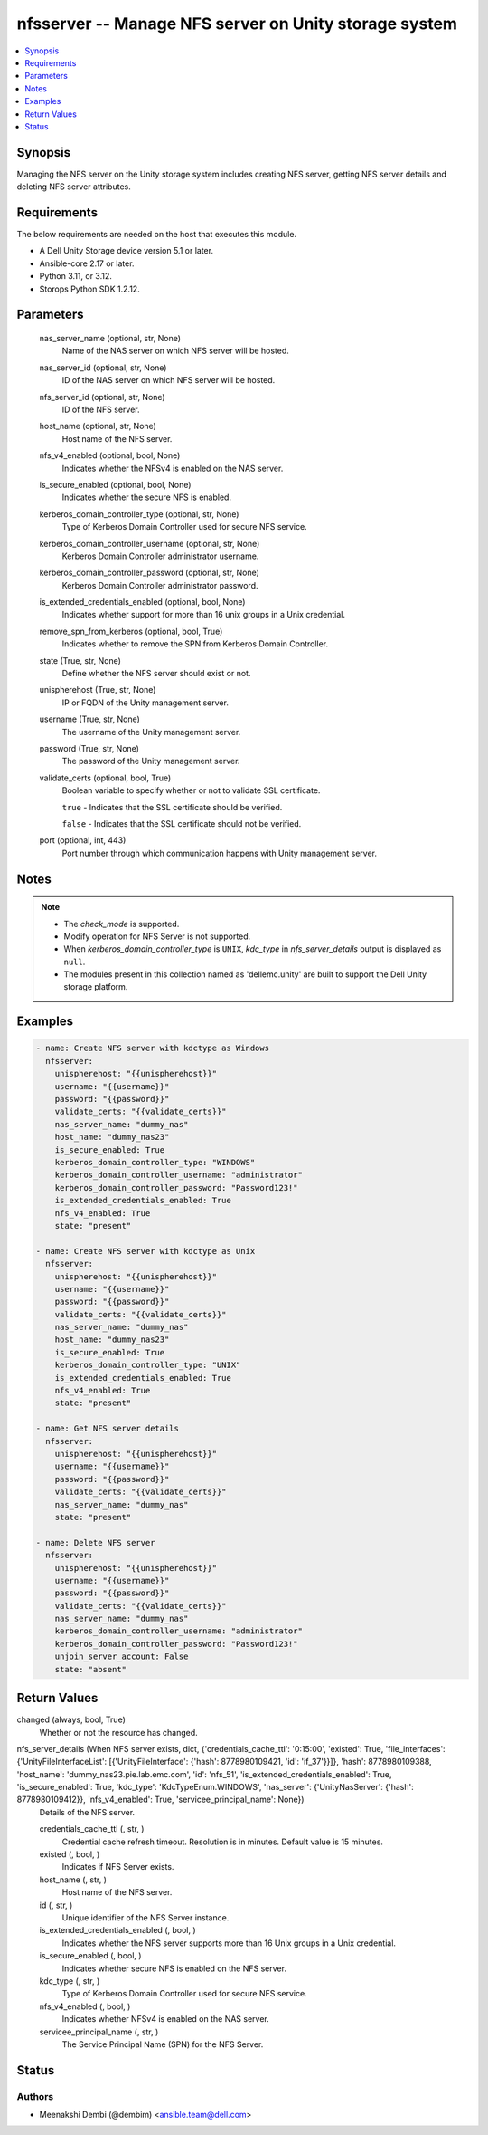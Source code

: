 .. _nfsserver_module:


nfsserver -- Manage NFS server on Unity storage system
======================================================

.. contents::
   :local:
   :depth: 1


Synopsis
--------

Managing the NFS server on the Unity storage system includes creating NFS server, getting NFS server details and deleting NFS server attributes.



Requirements
------------
The below requirements are needed on the host that executes this module.

- A Dell Unity Storage device version 5.1 or later.
- Ansible-core 2.17 or later.
- Python 3.11, or 3.12.
- Storops Python SDK 1.2.12.



Parameters
----------

  nas_server_name (optional, str, None)
    Name of the NAS server on which NFS server will be hosted.


  nas_server_id (optional, str, None)
    ID of the NAS server on which NFS server will be hosted.


  nfs_server_id (optional, str, None)
    ID of the NFS server.


  host_name (optional, str, None)
    Host name of the NFS server.


  nfs_v4_enabled (optional, bool, None)
    Indicates whether the NFSv4 is enabled on the NAS server.


  is_secure_enabled (optional, bool, None)
    Indicates whether the secure NFS is enabled.


  kerberos_domain_controller_type (optional, str, None)
    Type of Kerberos Domain Controller used for secure NFS service.


  kerberos_domain_controller_username (optional, str, None)
    Kerberos Domain Controller administrator username.


  kerberos_domain_controller_password (optional, str, None)
    Kerberos Domain Controller administrator password.


  is_extended_credentials_enabled (optional, bool, None)
    Indicates whether support for more than 16 unix groups in a Unix credential.


  remove_spn_from_kerberos (optional, bool, True)
    Indicates whether to remove the SPN from Kerberos Domain Controller.


  state (True, str, None)
    Define whether the NFS server should exist or not.


  unispherehost (True, str, None)
    IP or FQDN of the Unity management server.


  username (True, str, None)
    The username of the Unity management server.


  password (True, str, None)
    The password of the Unity management server.


  validate_certs (optional, bool, True)
    Boolean variable to specify whether or not to validate SSL certificate.

    ``true`` - Indicates that the SSL certificate should be verified.

    ``false`` - Indicates that the SSL certificate should not be verified.


  port (optional, int, 443)
    Port number through which communication happens with Unity management server.





Notes
-----

.. note::
   - The *check_mode* is supported.
   - Modify operation for NFS Server is not supported.
   - When *kerberos_domain_controller_type* is ``UNIX``, *kdc_type* in *nfs_server_details* output is displayed as ``null``.
   - The modules present in this collection named as 'dellemc.unity' are built to support the Dell Unity storage platform.




Examples
--------

.. code-block:: yaml+jinja

    

        - name: Create NFS server with kdctype as Windows
          nfsserver:
            unispherehost: "{{unispherehost}}"
            username: "{{username}}"
            password: "{{password}}"
            validate_certs: "{{validate_certs}}"
            nas_server_name: "dummy_nas"
            host_name: "dummy_nas23"
            is_secure_enabled: True
            kerberos_domain_controller_type: "WINDOWS"
            kerberos_domain_controller_username: "administrator"
            kerberos_domain_controller_password: "Password123!"
            is_extended_credentials_enabled: True
            nfs_v4_enabled: True
            state: "present"

        - name: Create NFS server with kdctype as Unix
          nfsserver:
            unispherehost: "{{unispherehost}}"
            username: "{{username}}"
            password: "{{password}}"
            validate_certs: "{{validate_certs}}"
            nas_server_name: "dummy_nas"
            host_name: "dummy_nas23"
            is_secure_enabled: True
            kerberos_domain_controller_type: "UNIX"
            is_extended_credentials_enabled: True
            nfs_v4_enabled: True
            state: "present"

        - name: Get NFS server details
          nfsserver:
            unispherehost: "{{unispherehost}}"
            username: "{{username}}"
            password: "{{password}}"
            validate_certs: "{{validate_certs}}"
            nas_server_name: "dummy_nas"
            state: "present"

        - name: Delete NFS server
          nfsserver:
            unispherehost: "{{unispherehost}}"
            username: "{{username}}"
            password: "{{password}}"
            validate_certs: "{{validate_certs}}"
            nas_server_name: "dummy_nas"
            kerberos_domain_controller_username: "administrator"
            kerberos_domain_controller_password: "Password123!"
            unjoin_server_account: False
            state: "absent"



Return Values
-------------

changed (always, bool, True)
  Whether or not the resource has changed.


nfs_server_details (When NFS server exists, dict, {'credentials_cache_ttl': '0:15:00', 'existed': True, 'file_interfaces': {'UnityFileInterfaceList': [{'UnityFileInterface': {'hash': 8778980109421, 'id': 'if_37'}}]}, 'hash': 8778980109388, 'host_name': 'dummy_nas23.pie.lab.emc.com', 'id': 'nfs_51', 'is_extended_credentials_enabled': True, 'is_secure_enabled': True, 'kdc_type': 'KdcTypeEnum.WINDOWS', 'nas_server': {'UnityNasServer': {'hash': 8778980109412}}, 'nfs_v4_enabled': True, 'servicee_principal_name': None})
  Details of the NFS server.


  credentials_cache_ttl (, str, )
    Credential cache refresh timeout. Resolution is in minutes. Default value is 15 minutes.


  existed (, bool, )
    Indicates if NFS Server exists.


  host_name (, str, )
    Host name of the NFS server.


  id (, str, )
    Unique identifier of the NFS Server instance.


  is_extended_credentials_enabled (, bool, )
    Indicates whether the NFS server supports more than 16 Unix groups in a Unix credential.


  is_secure_enabled (, bool, )
    Indicates whether secure NFS is enabled on the NFS server.


  kdc_type (, str, )
    Type of Kerberos Domain Controller used for secure NFS service.


  nfs_v4_enabled (, bool, )
    Indicates whether NFSv4 is enabled on the NAS server.


  servicee_principal_name (, str, )
    The Service Principal Name (SPN) for the NFS Server.






Status
------





Authors
~~~~~~~

- Meenakshi Dembi (@dembim) <ansible.team@dell.com>

